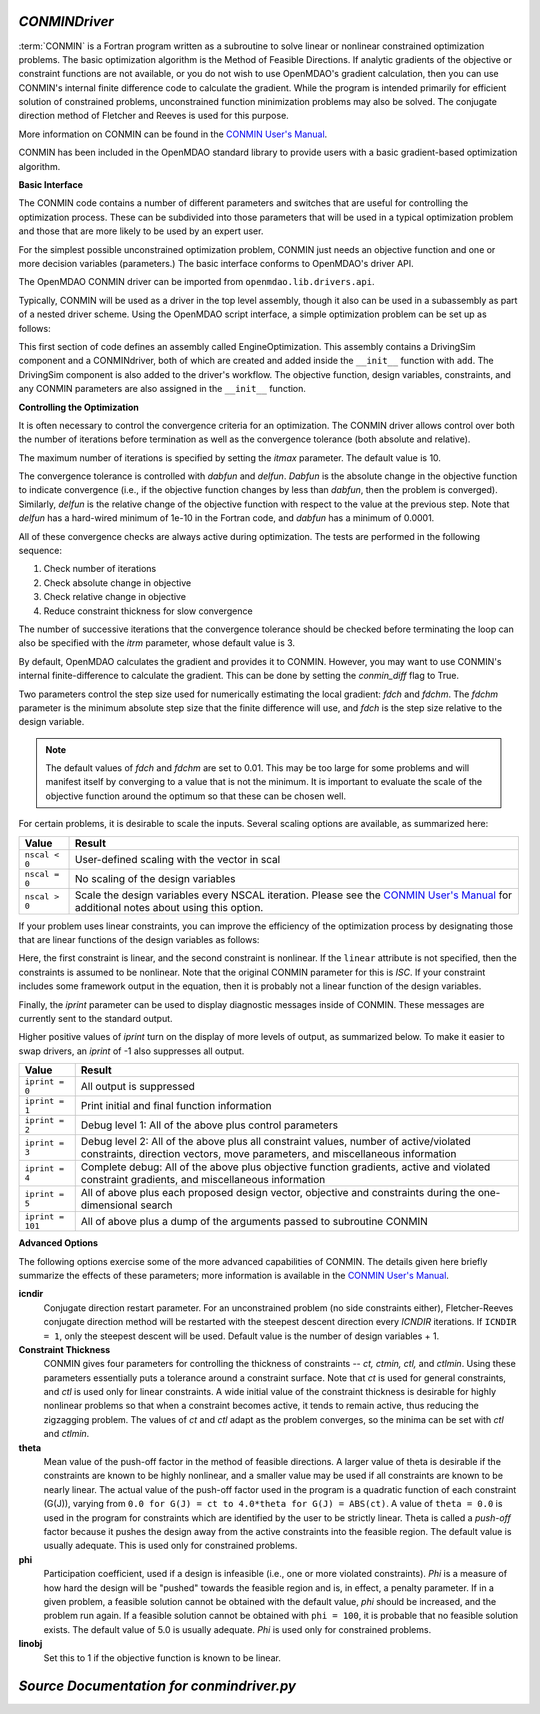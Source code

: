 
.. index:: CONMIN

.. _CONMINDriver:

*CONMINDriver*
~~~~~~~~~~~~~~

:term:`CONMIN` is a Fortran program written as a subroutine to solve linear
or nonlinear constrained optimization problems. The basic optimization
algorithm is the Method of Feasible Directions. If analytic gradients of the
objective or constraint functions are not available, or you do not wish to
use OpenMDAO's gradient calculation, then you can use CONMIN's internal
finite difference code to calculate the gradient. While the program is
intended primarily for efficient solution of constrained problems,
unconstrained function minimization problems may also be solved. The
conjugate direction method of Fletcher and Reeves is used for this purpose.

More information on CONMIN can be found in the `CONMIN User's Manual
<http://www.eng.buffalo.edu/Research/MODEL/mdo.test.orig/CONMIN/manual.html>`_.

CONMIN has been included in the OpenMDAO standard library to provide users
with a basic gradient-based optimization algorithm.

**Basic Interface**

The CONMIN code contains a number of different parameters and switches that
are useful for controlling the optimization process. These can be subdivided
into those parameters that will be used in a typical optimization problem and
those that are more likely to be used by an expert user.

For the simplest possible unconstrained optimization problem, CONMIN just needs
an objective function and one or more decision variables (parameters.) The
basic interface conforms to OpenMDAO's driver API.

The OpenMDAO CONMIN driver can be imported from ``openmdao.lib.drivers.api``.

.. testcode:: CONMIN_load

    from openmdao.lib.drivers.api import CONMINdriver

Typically, CONMIN will be used as a driver in the top level assembly, though it also
can be used in a subassembly as part of a nested driver scheme. Using the
OpenMDAO script interface, a simple optimization problem can be set up as
follows:

.. testcode:: CONMIN_load

    from openmdao.main.api import Assembly
    from openmdao.examples.enginedesign.vehicle import Vehicle
    from openmdao.lib.drivers.api import CONMINdriver

    class EngineOptimization(Assembly):
        """ Top level assembly for optimizing a vehicle. """

        def configure(self):

            # Create CONMIN Optimizer instance
            self.add('driver', CONMINdriver())

            # Create Vehicle instance
            self.add('vehicle', Vehicle())

            # add Vehicle to optimizer workflow
            self.driver.workflow.add('vehicle')

            # CONMIN Flags
            self.driver.iprint = 0
            self.driver.itmax = 30

            # CONMIN Objective
            self.driver.add_objective('vehicle.fuel_burn')

            # CONMIN Design Variables
            self.driver.add_parameter('vehicle.spark_angle', low=-50. , high=10.)
            self.driver.add_parameter('vehicle.bore', low=65. , high=100.)

This first section of code defines an assembly called EngineOptimization.
This assembly contains a DrivingSim component and a CONMINdriver, both of
which are created and added inside the ``__init__`` function with ``add``. The
DrivingSim component is also added to the driver's workflow. The objective
function, design variables, constraints, and any CONMIN parameters are also
assigned in the ``__init__`` function.

**Controlling the Optimization**

It is often necessary to control the convergence criteria for an optimization.
The CONMIN driver allows control over both the number of iterations
before termination as well as the convergence tolerance (both absolute and
relative).

The maximum number of iterations is specified by setting the `itmax` parameter.
The default value is 10.

.. testsetup:: CONMIN_show

    from openmdao.examples.enginedesign.engine_optimization import EngineOptimization
    from openmdao.main.api import set_as_top
    self = set_as_top(EngineOptimization())

.. testcode:: CONMIN_show

        self.driver.itmax = 30

The convergence tolerance is controlled with `dabfun` and `delfun`. `Dabfun` is the
absolute change in the objective function to indicate convergence (i.e., if the
objective function changes by less than `dabfun`, then the problem is converged).
Similarly, `delfun` is the relative change of the objective function with respect
to the value at the previous step. Note that `delfun` has a hard-wired minimum of
1e-10 in the Fortran code, and `dabfun` has a minimum of 0.0001.

.. testcode:: CONMIN_show

        self.driver.dabfun = .001
        self.driver.delfun = .1

All of these convergence checks are always active during optimization. The
tests are performed in the following sequence:

1. Check number of iterations
2. Check absolute change in objective
3. Check relative change in objective
4. Reduce constraint thickness for slow convergence

The number of successive iterations that the convergence tolerance should be checked before
terminating the loop can also be specified with the `itrm` parameter, whose
default value is 3.

.. testcode:: CONMIN_show

        self.driver.itrm = 3

By default, OpenMDAO calculates the gradient and provides it to CONMIN. However,
you may want to use CONMIN's internal finite-difference to calculate the gradient.
This can be done by setting the `conmin_diff` flag to True.

.. testcode:: CONMIN_show

        self.conmin_diff = True

Two parameters control the step size used for numerically estimating the
local gradient: `fdch` and `fdchm`. The `fdchm` parameter is the minimum
absolute step size that the finite difference will use, and `fdch` is the
step size relative to the design variable.

.. testcode:: CONMIN_show

        self.driver.fdch = .0001
        self.driver.fdchm = .0001

.. note::
   The default values of `fdch` and `fdchm` are set to 0.01. This may be too
   large for some problems and will manifest itself by converging to a value that
   is not the minimum. It is important to evaluate the scale of the objective
   function around the optimum so that these can be chosen well.

For certain problems, it is desirable to scale the inputs.
Several scaling options are available, as summarized here:

==============  ========================================================
Value           Result
==============  ========================================================
``nscal < 0``   User-defined scaling with the vector in scal
--------------  --------------------------------------------------------
``nscal = 0``   No scaling of the design variables
--------------  --------------------------------------------------------
``nscal > 0``   Scale the design variables every NSCAL iteration. Please
                see the `CONMIN User's Manual <http://www.eng.buffalo.edu/Research/MODEL/mdo.test.orig/CONMIN/manual.html>`_
                for additional notes about using this option.
==============  ========================================================

If your problem uses linear constraints, you can improve the efficiency of the
optimization process by designating those that are linear functions of the design
variables as follows:

.. testcode:: CONMIN_show

    self.driver.add_constraint('vehicle.stroke < vehicle.bore', linear=True)
    self.driver.add_constraint('vehicle.stroke * vehicle.bore > 1.0')

Here, the first constraint is linear, and the second constraint is nonlinear. If
the ``linear`` attribute is not specified, then the constraints is assumed to be
nonlinear. Note that the original CONMIN parameter for this is `ISC`. If
your constraint includes some framework output in the equation, then it is
probably not a linear function of the design variables.

Finally, the `iprint` parameter can be used to display diagnostic
messages inside of CONMIN. These messages are currently sent to the standard
output.

.. testcode:: CONMIN_show

        self.driver.iprint = 0

Higher positive values of `iprint` turn on the display of more levels of output, as summarized
below. To make it easier to swap drivers, an `iprint` of -1 also suppresses all
output.

================  ========================================================
Value             Result
================  ========================================================
``iprint = 0``    All output is suppressed
----------------  --------------------------------------------------------
``iprint = 1``    Print initial and final function information
----------------  --------------------------------------------------------
``iprint = 2``    Debug level 1: All of the above plus control parameters
----------------  --------------------------------------------------------
``iprint = 3``    Debug level 2: All of the above plus all constraint
                  values, number of active/violated constraints, direction
                  vectors, move parameters, and miscellaneous information
----------------  --------------------------------------------------------
``iprint = 4``    Complete debug: All of the above plus objective function
                  gradients, active and violated constraint gradients, and
                  miscellaneous information
----------------  --------------------------------------------------------
``iprint = 5``    All of above plus each proposed design vector, objective
                  and constraints during the one-dimensional search
----------------  --------------------------------------------------------
``iprint = 101``  All of above plus a dump of the arguments passed to
                  subroutine CONMIN
================  ========================================================


**Advanced Options**

The following options exercise some of the more advanced
capabilities of CONMIN. The details given here briefly summarize the effects of these
parameters; more information is available in the `CONMIN User's Manual
<http://www.eng.buffalo.edu/Research/MODEL/mdo.test.orig/CONMIN/manual.html>`_.

**icndir**
  Conjugate direction restart parameter. For an unconstrained problem
  (no side constraints either), Fletcher-Reeves conjugate direction method will
  be restarted with the steepest descent direction every `ICNDIR` iterations.  If
  ``ICNDIR = 1``, only the steepest descent will be used. Default value is the number of
  design variables + 1.

**Constraint Thickness**
  CONMIN gives four parameters for controlling the
  thickness of constraints -- `ct, ctmin, ctl,` and `ctlmin`. Using these parameters
  essentially puts a tolerance around a constraint surface. Note that `ct` is used
  for general constraints, and `ctl` is used only for linear constraints. A wide
  initial value of the constraint thickness is desirable for highly nonlinear
  problems so that when a constraint becomes active, it tends to remain active,
  thus reducing the zigzagging problem. The values of `ct` and `ctl` adapt as the
  problem converges, so the minima can be set with `ctl` and `ctlmin`.

**theta**
  Mean value of the push-off factor in the method of feasible
  directions. A larger value of theta is desirable if the constraints are known
  to be highly nonlinear, and a smaller value may be used if all constraints are
  known to be nearly linear. The actual value of the push-off factor used in the
  program is a quadratic function of each constraint (G(J)), varying from ``0.0
  for G(J) = ct to 4.0*theta for G(J) = ABS(ct)``. A value of ``theta = 0.0`` is used
  in the program for constraints which are identified by the user to be strictly
  linear. Theta is called a *push-off* factor because it pushes the design away
  from the active constraints into the feasible region. The default value is
  usually adequate. This is used only for constrained problems.

**phi**
  Participation coefficient, used if a design is infeasible (i.e.,
  one or more violated constraints). `Phi` is a measure of how hard the design
  will be "pushed" towards the feasible region and is, in effect, a penalty
  parameter. If in a given problem, a feasible solution cannot be obtained with
  the default value, `phi` should be increased, and the problem run again. If a
  feasible solution cannot be obtained with ``phi = 100``, it is probable that no
  feasible solution exists. The default value of 5.0 is usually adequate. `Phi` is
  used only for constrained problems.

**linobj**
  Set this to 1 if the objective function is known to be linear.

*Source Documentation for conmindriver.py*
~~~~~~~~~~~~~~~~~~~~~~~~~~~~~~~~~~~~~~~~~~~

